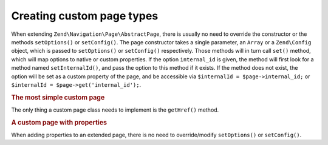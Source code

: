 .. _zend.navigation.pages.custom:

Creating custom page types
==========================

When extending ``Zend\Navigation\Page\AbstractPage``, there is usually no need to override the constructor or the
methods ``setOptions()`` or ``setConfig()``. The page constructor takes a single parameter, an ``Array`` or a
``Zend\Config`` object, which is passed to ``setOptions()`` or ``setConfig()`` respectively. Those methods will in
turn call ``set()`` method, which will map options to native or custom properties. If the option ``internal_id`` is
given, the method will first look for a method named ``setInternalId()``, and pass the option to this method if it
exists. If the method does not exist, the option will be set as a custom property of the page, and be accessible
via ``$internalId = $page->internal_id;`` or ``$internalId = $page->get('internal_id');``.

.. _zend.navigation.custom.example.simple:

.. rubric:: The most simple custom page

The only thing a custom page class needs to implement is the ``getHref()`` method.

.. code-block:: php
   :linenos:

   class My\Simple\Page extends Zend\Navigation\Page\AbstractPage
   {
       public function getHref()
       {
           return 'something-completely-different';
       }
   }

.. _zend.navigation.custom.example.properties:

.. rubric:: A custom page with properties

When adding properties to an extended page, there is no need to override/modify ``setOptions()`` or
``setConfig()``.

.. code-block:: php
   :linenos:

   class My\Navigation\Page extends Zend\Navigation\Page\AbstractPage
   {
       protected $foo;
       protected $fooBar;

       public function setFoo($foo)
       {
           $this->foo = $foo;
       }

       public function getFoo()
       {
           return $this->oo;
       }

       public function setFooBar($fooBar)
       {
           $this->fooBar = $fooBar;
       }

       public function getFooBar()
       {
           return $this->fooBar;
       }

       public function getHref()
       {
           return $this->foo . '/' . $this->fooBar;
       }
   }

   // can now construct using
   $page = new My\Navigation\Page(array(
       'label'   => 'Property names are mapped to setters',
       'foo'     => 'bar',
       'foo_bar' => 'baz'
   ));

   // ...or
   $page = Zend\Navigation\Page\AbstractPage::factory(array(
       'type'    => 'My\Navigation\Page',
       'label'   => 'Property names are mapped to setters',
       'foo'     => 'bar',
       'foo_bar' => 'baz'
   ));
